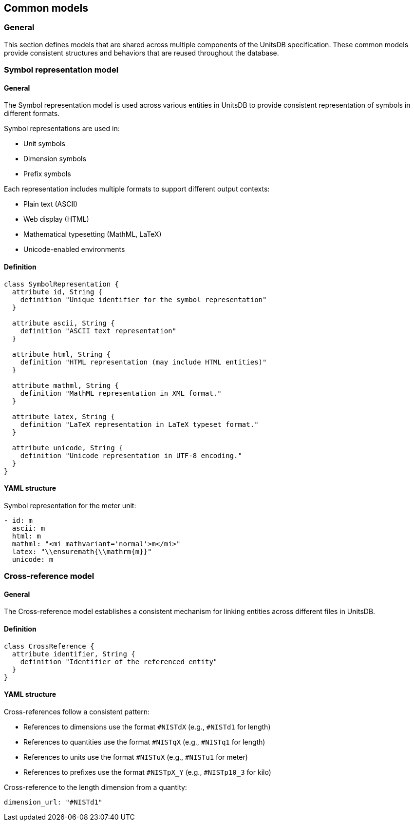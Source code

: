 == Common models

=== General

This section defines models that are shared across multiple components of the UnitsDB specification. These common models provide consistent structures and behaviors that are reused throughout the database.

=== Symbol representation model

==== General

The Symbol representation model is used across various entities in UnitsDB to
provide consistent representation of symbols in different formats.

Symbol representations are used in:

* Unit symbols
* Dimension symbols
* Prefix symbols

Each representation includes multiple formats to support different output contexts:

* Plain text (ASCII)
* Web display (HTML)
* Mathematical typesetting (MathML, LaTeX)
* Unicode-enabled environments

==== Definition

[source,lutaml]
----
class SymbolRepresentation {
  attribute id, String {
    definition "Unique identifier for the symbol representation"
  }

  attribute ascii, String {
    definition "ASCII text representation"
  }

  attribute html, String {
    definition "HTML representation (may include HTML entities)"
  }

  attribute mathml, String {
    definition "MathML representation in XML format."
  }

  attribute latex, String {
    definition "LaTeX representation in LaTeX typeset format."
  }

  attribute unicode, String {
    definition "Unicode representation in UTF-8 encoding."
  }
}
----

==== YAML structure

[example]
====
Symbol representation for the meter unit:

[source,yaml]
----
- id: m
  ascii: m
  html: m
  mathml: "<mi mathvariant='normal'>m</mi>"
  latex: "\\ensuremath{\\mathrm{m}}"
  unicode: m
----
====


=== Cross-reference model

==== General

The Cross-reference model establishes a consistent mechanism for linking
entities across different files in UnitsDB.


==== Definition

[source,lutaml]
----
class CrossReference {
  attribute identifier, String {
    definition "Identifier of the referenced entity"
  }
}
----

==== YAML structure

Cross-references follow a consistent pattern:

* References to dimensions use the format `#NISTdX` (e.g., `#NISTd1` for length)
* References to quantities use the format `#NISTqX` (e.g., `#NISTq1` for length)
* References to units use the format `#NISTuX` (e.g., `#NISTu1` for meter)
* References to prefixes use the format `#NISTpX_Y` (e.g., `#NISTp10_3` for kilo)

[example]
====
Cross-reference to the length dimension from a quantity:

[source,yaml]
----
dimension_url: "#NISTd1"
----
====

